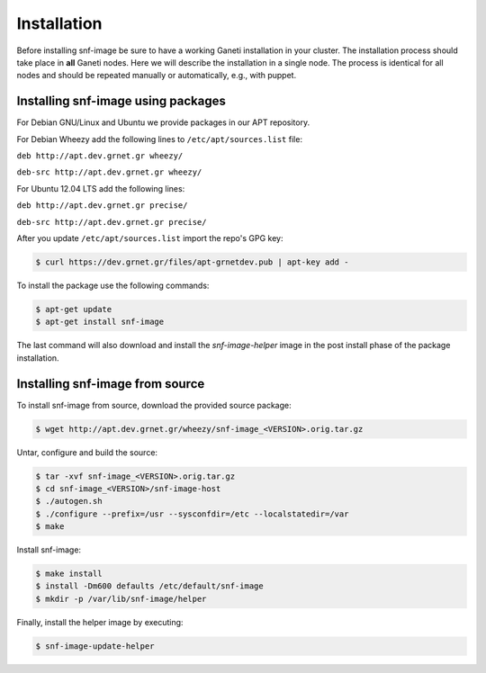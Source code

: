 Installation
============

Before installing snf-image be sure to have a working Ganeti installation in
your cluster. The installation process should take place in **all** Ganeti
nodes. Here we will describe the installation in a single node. The process is
identical for all nodes and should be repeated manually or automatically, e.g.,
with puppet.

Installing snf-image using packages
^^^^^^^^^^^^^^^^^^^^^^^^^^^^^^^^^^^

For Debian GNU/Linux and Ubuntu we provide packages in our APT repository.

For Debian Wheezy add the following lines to ``/etc/apt/sources.list`` file:

``deb http://apt.dev.grnet.gr wheezy/``

``deb-src http://apt.dev.grnet.gr wheezy/``

For Ubuntu 12.04 LTS add the following lines:

``deb http://apt.dev.grnet.gr precise/``

``deb-src http://apt.dev.grnet.gr precise/``

After you update ``/etc/apt/sources.list`` import the repo's GPG key:

.. code-block:: console

  $ curl https://dev.grnet.gr/files/apt-grnetdev.pub | apt-key add -

To install the package use the following commands:

.. code-block:: console

  $ apt-get update
  $ apt-get install snf-image

The last command will also download and install the *snf-image-helper* image in
the post install phase of the package installation.

Installing snf-image from source
^^^^^^^^^^^^^^^^^^^^^^^^^^^^^^^^

To install snf-image from source, download the provided source package:

.. code-block:: console

  $ wget http://apt.dev.grnet.gr/wheezy/snf-image_<VERSION>.orig.tar.gz

Untar, configure and build the source:

.. code-block:: console

  $ tar -xvf snf-image_<VERSION>.orig.tar.gz
  $ cd snf-image_<VERSION>/snf-image-host
  $ ./autogen.sh
  $ ./configure --prefix=/usr --sysconfdir=/etc --localstatedir=/var
  $ make

Install snf-image:

.. code-block:: console

  $ make install
  $ install -Dm600 defaults /etc/default/snf-image
  $ mkdir -p /var/lib/snf-image/helper

Finally, install the helper image by executing:

.. code-block:: console

  $ snf-image-update-helper

